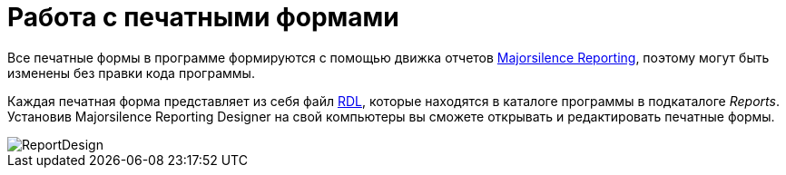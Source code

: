 = Работа с печатными формами

Все печатные формы в программе формируются с помощью движка отчетов https://github.com/majorsilence/My-FyiReporting[Majorsilence Reporting], поэтому могут быть изменены без правки кода программы.

Каждая печатная форма представляет из себя файл http://ru.wikipedia.org/wiki/Report_Definition_Language[RDL], которые находятся в каталоге программы в подкаталоге [path]_Reports_.
Установив Majorsilence Reporting Designer на свой компьютеры вы сможете открывать и редактировать печатные формы.


image::ReportDesign.png[]
